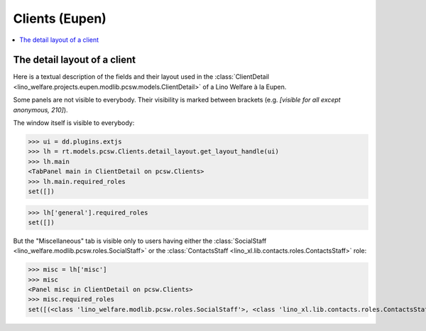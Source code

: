 .. _welfare.specs.clients.eupen:

===============
Clients (Eupen)
===============

.. How to test only this document:

    $ python setup.py test -s tests.SpecsTests.test_clients_eupen
    
    doctest init:

    >>> import lino
    >>> lino.startup('lino_welfare.projects.eupen.settings.doctests')
    >>> from lino.api.doctest import *

.. contents::
   :depth: 2
   :local:



The detail layout of a client
=============================

Here is a textual description of the fields and their layout used in
the :class:`ClientDetail
<lino_welfare.projects.eupen.modlib.pcsw.models.ClientDetail>` of a
Lino Welfare à la Eupen.

.. py2rst::
    from lino.api.doctest import *
    from lino.utils.diag import py2rst
    with translation.override('de'):
      print(py2rst(pcsw.Clients.detail_layout))

..
    >>> from lino.utils.diag import py2rst
    >>> print(py2rst(pcsw.Clients.detail_layout, True))
    ... #doctest: +ELLIPSIS +NORMALIZE_WHITESPACE +REPORT_UDIFF -SKIP
    (main) [visible for all]:
    - **Person** (general):
      - (general_1):
        - **None** (overview)
        - (general2):
          - (general2_1): **Geschlecht** (gender), **ID** (id), **TIM-ID** (tim_id)
          - (general2_2): **Vorname** (first_name), **Zwischenname** (middle_name), **Familienname** (last_name)
          - (general2_3): **Geburtsdatum** (birth_date), **Alter** (age), **NR-Nummer** (national_id)
          - (general2_4): **Staatsangehörigkeit** (nationality), **Deklarierter Name** (declared_name)
          - (general2_5): **Zivilstand** (civil_state), **Geburtsland** (birth_country), **Geburtsort** (birth_place)
        - (general3): **Sprache** (language), **E-Mail-Adresse** (email), **Telefon** (phone), **Fax** (fax), **GSM** (gsm)
        - **None** (image)
      - (general_2) [visible for 100 110 120 200 210 220 300 400 410 500 510 800 admin 910]:
        - **Termine** (reception.AppointmentsByPartner)
        - **Termin machen mit** (AgentsByClient)
    - **Beziehungen** (contact):
      - (contact_1): **Ähnliche Klienten** (SimilarClients) [visible for 100 110 120 200 210 220 300 400 410 500 510 800 admin 910], **Beziehungen** (LinksByHuman) [visible for 100 110 120 200 210 300 400 410 500 510 800 admin 910], **ZDSS** (cbss_relations)
      - (contact_2) [visible for 100 110 120 200 210 300 400 410 500 510 800 admin 910]:
        - **Mitgliedschaft in Haushalten** (MembersByPerson)
        - **Haushaltszusammensetzung** (households.SiblingsByPerson)
    - **Begleiter** (coaching) [visible for 100 110 120 200 210 220 300 400 410 500 510 800 admin 910]:
      - (coaching_1) [visible for 110 120 200 220 300 800 admin 910]:
        - (newcomers_left):
          - (newcomers_left_1) [visible for all]: **Aktionen** (workflow_buttons), **Identifizierendes Dokument** (id_document)
          - **Vermittler** (broker) [visible for all]
          - **Fachbereich** (faculty) [visible for all]
          - **Ablehnungsgrund** (refusal_reason) [visible for all]
        - **Verfügbare Begleiter** (newcomers.AvailableCoachesByClient)
      - (coaching_2):
        - **Kontakte** (pcsw.ContactsByClient)
        - **Begleitungen** (pcsw.CoachingsByClient)
    - **Hilfen** (aids_tab):
      - (aids_tab_1):
        - (status):
          - (status_1): **Lebt in Belgien seit** (in_belgium_since), **Register** (residence_type), **Gesdos-Nr** (gesdos_id)
          - (status_2): **Interim-Agenturen** (job_agents), **Integrationsphase** (group), **Sozialhilfeart** (aid_type)
        - (income):
          - (income_1): **Arbeitslosengeld** (income_ag), **Wartegeld** (income_wg)
          - (income_2): **Krankengeld** (income_kg), **Rente** (income_rente)
          - **andere Einkommen** (income_misc)
      - **Bankkonten** (sepa.AccountsByClient) [visible for 100 110 120 200 210 300 400 410 500 510 800 admin 910]
      - **Hilfebeschlüsse** (aids.GrantingsByClient) [visible for 100 110 120 200 210 300 400 410 500 510 800 admin 910]
    - **Arbeitssuche** (work_tab_1):
      - (suche) [visible for 100 110 120 200 300 400 410 admin 910]:
        - **Dispenzen** (pcsw.DispensesByClient)
        - **AG-Sperren** (pcsw.ExclusionsByClient)
      - (papers):
        - (papers_1): **Sucht Arbeit seit** (seeking_since), **Arbeitslos seit** (unemployed_since), **Wartezeit bis** (work_permit_suspended_until)
        - (papers_2): **Braucht Aufenthaltserlaubnis** (needs_residence_permit), **Braucht Arb.Erl.** (needs_work_permit)
        - **Uploads** (UploadsByClient) [visible for 100 110 120 200 210 220 300 400 410 500 510 800 admin 910]
    - **Lebenslauf** (career) [visible for 100 110 120 admin 910]:
      - **Erstellte Lebensläufe** (cvs_emitted) [visible for all]
      - **Studien** (cv.StudiesByPerson)
      - **Ausbildungen** (cv.TrainingsByPerson)
      - **Berufserfahrungen** (cv.ExperiencesByPerson)
    - **Sprachen** (languages) [visible for 100 110 120 200 300 400 410 admin 910]:
      - **Sprachkenntnisse** (cv.LanguageKnowledgesByPerson) [visible for 100 110 120 admin 910]
      - **Kursanfragen** (xcourses.CourseRequestsByPerson)
    - **Kompetenzen** (competences) [visible for 100 110 120 admin 910]:
      - (competences_1) [visible for all]:
        - **Fachkompetenzen** (cv.SkillsByPerson) [visible for 100 110 120 admin 910]
        - **Sozialkompetenzen** (cv.SoftSkillsByPerson) [visible for 100 110 120 admin 910]
        - **Sonstige Fähigkeiten** (skills)
      - (competences_2) [visible for all]:
        - **Hindernisse** (cv.ObstaclesByPerson) [visible for 100 110 120 admin 910]
        - **Sonstige Hindernisse** (obstacles)
    - **Verträge** (contracts) [visible for 100 110 120 200 300 400 410 admin 910]:
      - **VSEs** (isip.ContractsByClient)
      - **Stellenanfragen** (jobs.CandidaturesByPerson)
      - **Art.60§7-Konventionen** (jobs.ContractsByClient)
    - **Historie** (history) [visible for 100 110 120 200 210 220 300 400 410 500 510 800 admin 910]:
      - **Ereignisse/Notizen** (notes.NotesByProject)
      - **Bestehende Auszüge** (ExcerptsByProject)
    - **Kalender** (calendar) [visible for 100 110 120 200 300 400 410 500 510 admin 910]:
      - **Kalendereinträge** (cal.EventsByClient)
      - **Aufgaben** (cal.TasksByProject)
    - **Bewegungen** (MovementsByProject) [visible for 500 510 admin 910]
    - **Sonstiges** (misc) [visible for 110 210 410 800 admin 910]:
      - (misc_1) [visible for all]: **Beruf** (activity), **Zustand** (client_state), **Adelstitel** (noble_condition), **Nicht verfügbar bis** (unavailable_until), **Grund** (unavailable_why)
      - (misc_2) [visible for all]: **Sozialhilfeempfänger** (is_cpas), **Altenheim** (is_senior), **veraltet** (is_obsolete)
      - (misc_3) [visible for all]: **Erstellt** (created), **Bearbeitet** (modified)
      - (misc_4) [visible for all]: **Bemerkungen** (remarks), **Bemerkungen (Sozialsekretariat)** (remarks2)
      - (misc_5) [visible for 100 110 120 200 210 220 300 400 410 500 510 800 admin 910]:
        - **Datenprobleme** (plausibility.ProblemsByOwner)
        - **Kontaktperson für** (contacts.RolesByPerson)
    - **ZDSS** (cbss) [visible for 100 110 120 200 300 400 410 admin 910]:
      - (cbss_1) [visible for all]: **IdentifyPerson-Anfragen** (cbss_identify_person), **ManageAccess-Anfragen** (cbss_manage_access), **Tx25-Anfragen** (cbss_retrieve_ti_groups)
      - **Zusammenfassung ZDSS** (cbss_summary) [visible for all]
    - **Schuldnerberatung** (debts) [visible for 120 300 admin 910]:
      - **Ist Hauptpartner in folgenden Budgets:** (debts.BudgetsByPartner)
      - **Ist Akteur in folgenden Budgets:** (debts.ActorsByPartner)
    <BLANKLINE>


Some panels are not visible to everybody. Their visibility is marked
between brackets (e.g. `[visible for all except anonymous, 210]`).

The window itself is visible to everybody:

>>> ui = dd.plugins.extjs
>>> lh = rt.models.pcsw.Clients.detail_layout.get_layout_handle(ui)
>>> lh.main
<TabPanel main in ClientDetail on pcsw.Clients>
>>> lh.main.required_roles
set([])

>>> lh['general'].required_roles
set([])

But the "Miscellaneous" tab is visible only to users having either the
:class:`SocialStaff <lino_welfare.modlib.pcsw.roles.SocialStaff>` or
the :class:`ContactsStaff <lino_xl.lib.contacts.roles.ContactsStaff>`
role:

>>> misc = lh['misc']
>>> misc
<Panel misc in ClientDetail on pcsw.Clients>
>>> misc.required_roles
set([(<class 'lino_welfare.modlib.pcsw.roles.SocialStaff'>, <class 'lino_xl.lib.contacts.roles.ContactsStaff'>)])



